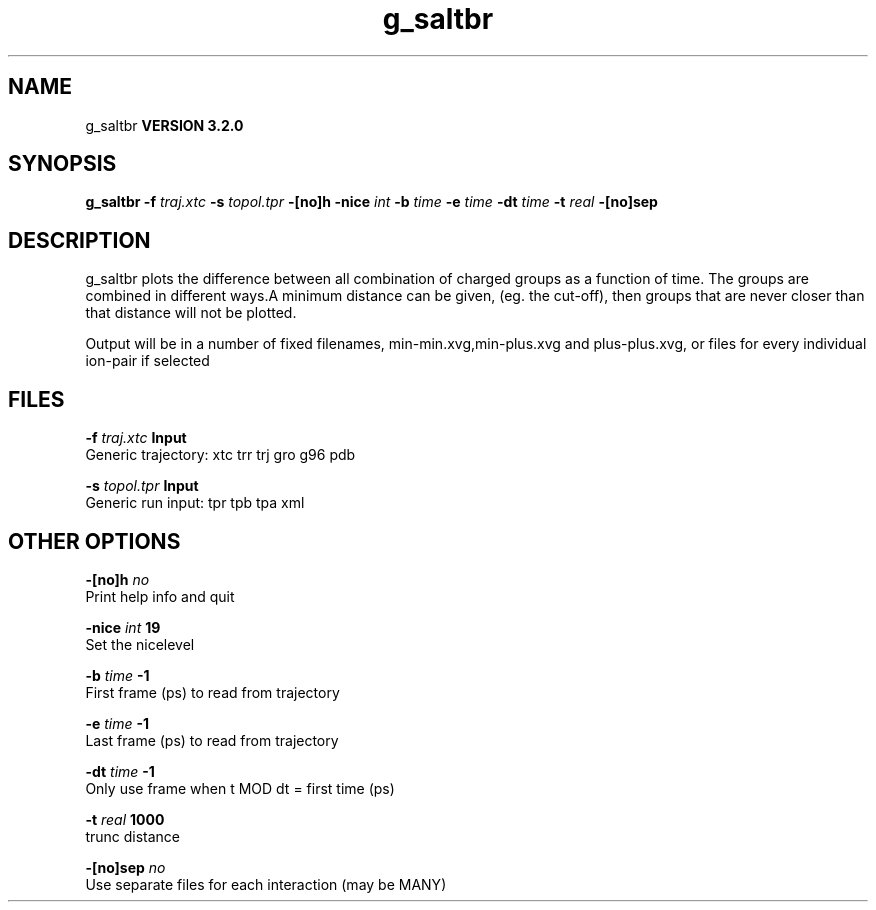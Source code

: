 .TH g_saltbr 1 "Sun 25 Jan 2004"
.SH NAME
g_saltbr
.B VERSION 3.2.0
.SH SYNOPSIS
\f3g_saltbr\fP
.BI "-f" " traj.xtc "
.BI "-s" " topol.tpr "
.BI "-[no]h" ""
.BI "-nice" " int "
.BI "-b" " time "
.BI "-e" " time "
.BI "-dt" " time "
.BI "-t" " real "
.BI "-[no]sep" ""
.SH DESCRIPTION
g_saltbr plots the difference between all combination of charged groups
as a function of time. The groups are combined in different ways.A minimum distance can be given, (eg. the cut-off), then groups
that are never closer than that distance will not be plotted.

Output will be in a number of fixed filenames, min-min.xvg,min-plus.xvg
and plus-plus.xvg, or files for every individual ion-pair if selected
.SH FILES
.BI "-f" " traj.xtc" 
.B Input
 Generic trajectory: xtc trr trj gro g96 pdb 

.BI "-s" " topol.tpr" 
.B Input
 Generic run input: tpr tpb tpa xml 

.SH OTHER OPTIONS
.BI "-[no]h"  "    no"
 Print help info and quit

.BI "-nice"  " int" " 19" 
 Set the nicelevel

.BI "-b"  " time" "     -1" 
 First frame (ps) to read from trajectory

.BI "-e"  " time" "     -1" 
 Last frame (ps) to read from trajectory

.BI "-dt"  " time" "     -1" 
 Only use frame when t MOD dt = first time (ps)

.BI "-t"  " real" "   1000" 
 trunc distance

.BI "-[no]sep"  "    no"
 Use separate files for each interaction (may be MANY)

